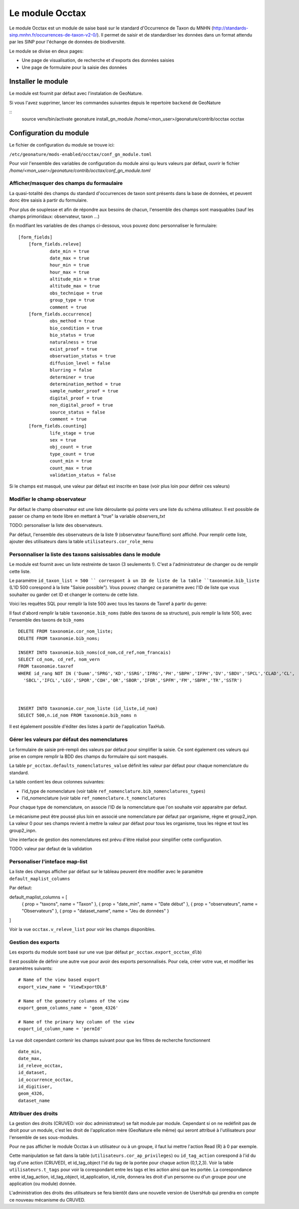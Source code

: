 Le module Occtax 
*****************

Le module Occtax est un module de saise basé sur le standard d'Occurrence de Taxon du MNHN (http://standards-sinp.mnhn.fr/occurrences-de-taxon-v2-0/). Il permet de saisir et de standardiser les données dans un format attendu par les SINP pour l'échange de données de biodiversité.

Le module se divise en deux pages:

- Une page de visualisation, de recherche et d'exports des données saisies
- Une page de formulaire pour la saisie des données


Installer le module
--------------------

Le module est fournit par défaut avec l'instalation de GeoNature.

Si vous l'avez supprimer, lancer les commandes suivantes depuis le repertoire ``backend`` de GeoNature

::
    source venv/bin/activate
    geonature install_gn_module /home/<mon_user>/geonature/contrib/occtax occtax


Configuration du module
------------------------

Le fichier de configuration du module se trouve ici:

``/etc/geonature/mods-enabled/occtax/conf_gn_module.toml``

Pour voir l'ensemble des variables de configuration du module ainsi qu leurs valeurs par défaut, ouvrir le fichier `/home/<mon_user>/geonature/contrib/occtax/conf_gn_module.toml`


Afficher/masquer des champs du formaulaire
""""""""""""""""""""""""""""""""""""""""""
La quasi-totalité des champs du standard d'occurrences de taxon sont présents dans la base de données, et peuvent donc être saisis à partir du formulaire.

Pour plus de souplesse et afin de répondre aux besoins de chacun, l'ensemble des champs sont masquables (sauf les champs primoridaux: observateur, taxon ...)

En modifiant les variables de des champs ci-dessous, vous pouvez donc personnaliser le formulaire:

::

    [form_fields]
	[form_fields.releve]
		date_min = true
		date_max = true
		hour_min = true
		hour_max = true
		altitude_min = true
		altitude_max = true
		obs_technique = true
		group_type = true
		comment = true
	[form_fields.occurrence]
		obs_method = true
		bio_condition = true
		bio_status = true
		naturalness = true
		exist_proof = true
		observation_status = true
		diffusion_level = false
		blurring = false
		determiner = true
		determination_method = true
		sample_number_proof = true
		digital_proof = true
		non_digital_proof = true
		source_status = false
		comment = true
	[form_fields.counting]
		life_stage = true
		sex = true
		obj_count = true
		type_count = true
		count_min = true
		count_max = true
		validation_status = false

Si le champs est masqué, une valeur par défaut est inscrite en base (voir plus loin pour définir ces valeurs)

Modifier le champ observateur
"""""""""""""""""""""""""""""
Par défaut le champ observateur est une liste déroulante qui pointe vers une liste du schéma utilisateur.
Il est possible de passer ce champ en texte libre en mettant à "true" la variable `observers_txt`

TODO: personaliser la liste des observateurs.

Par défaut, l'ensemble des observateurs de la liste 9 (observateur faune/flore) sont affiché. Pour remplir cette liste, ajouter des utilisateurs dans la table ``utilisateurs.cor_role_menu``

Personnaliser la liste des taxons saisissables dans le module
"""""""""""""""""""""""""""""""""""""""""""""""""""""""""""""
Le module est fournit avec un liste restreinte de taxon (3 seulements !). C'est a l'administrateur de changer ou de remplir cette liste.

Le paramètre ``id_taxon_list = 500 `` correspont à un ID de liste de la table ``taxonomie.bib_liste`` (L'ID 500 corespond à la liste "Saisie possible"). Vous pouvez changez ce paramètre avec l'ID de liste que vous souhaiter ou garder cet ID et changer le contenu de cette liste.

Voici les requêtes SQL pour remplir la liste 500 avec tous les taxons de Taxref à partir du genre: 

Il faut d'abord remplir la table ``taxonomie.bib_noms`` (table des taxons de sa structure), puis remplir la liste 500, avec l'ensemble des taxons de ``bib_noms``

:: 


    DELETE FROM taxonomie.cor_nom_liste;
    DELETE FROM taxonomie.bib_noms;

    INSERT INTO taxonomie.bib_noms(cd_nom,cd_ref,nom_francais)
    SELECT cd_nom, cd_ref, nom_vern
    FROM taxonomie.taxref
    WHERE id_rang NOT IN ('Dumm','SPRG','KD','SSRG','IFRG','PH','SBPH','IFPH','DV','SBDV','SPCL','CLAD','CL',
      'SBCL','IFCL','LEG','SPOR','COH','OR','SBOR','IFOR','SPFM','FM','SBFM','TR','SSTR')



    INSERT INTO taxonomie.cor_nom_liste (id_liste,id_nom)
    SELECT 500,n.id_nom FROM taxonomie.bib_noms n


Il est également possible d'éditer des listes à partir de l'application TaxHub.

Gérer les valeurs par défaut des nomenclatures
"""""""""""""""""""""""""""""""""""""""""""""""

Le formulaire de saisie pré-rempli des valeurs par défaut pour simplifier la saisie. Ce sont également ces valeurs qui prise en compre remplir la BDD des champs du formulaire qui sont masqués.

La table ``pr_occtax.defaults_nomenclatures_value`` définit les valeur par défaut pour chaque nomenclature du standard.

La table contient les deux colonnes suivantes:

- l'id_type de nomenclature (voir table ``ref_nomenclature.bib_nomenclatures_types``)
- l'id_nomenclature (voir table ``ref_nomenclature.t_nomenclatures``

Pour chaque type de nomenclature, on associe l'ID de la nomenclature que l'on souhaite voir apparaitre par defaut.

Le mécanisme peut être poussé plus loin en associé une nomenclature par défaut par organisme, règne et group2_inpn.
La valeur 0 pour ses champs revient à mettre la valeur par défaut pour tous les organisme, tous les règne et tout les group2_inpn.


Une interface de gestion des nomenclatures est prévu d'être réalisé pour simplifier cette configuration.

TODO: valeur par defaut de la validation

Personaliser l'inteface map-list
""""""""""""""""""""""""""""""""

La liste des champs afficher par défaut sur le tableau peuvent être modifier avec le paramètre ``default_maplist_columns``

Par défaut:

default_maplist_columns = [
    { prop = "taxons", name = "Taxon" },
    { prop = "date_min", name = "Date début" },
    { prop = "observateurs", name = "Observateurs" },
    { prop = "dataset_name", name = "Jeu de données" }
]

Voir la vue ``occtax.v_releve_list`` pour voir les champs disponibles.

Gestion des exports
"""""""""""""""""""
Les exports du module sont basé sur une vue (par défaut ``pr_occtax.export_occtax_dlb``)

Il est possible de définir une autre vue pour avoir des exports personnalisés.
Pour cela, créer votre vue, et modifier les paramètres suivants:

::

    # Name of the view based export
    export_view_name = 'ViewExportDLB'

    # Name of the geometry columns of the view
    export_geom_columns_name = 'geom_4326'

    # Name of the primary key column of the view
    export_id_column_name = 'permId'

La vue doit cependant contenir les champs suivant pour que les filtres de recherche fonctionnent

::

    date_min,
    date_max,
    id_releve_occtax,
    id_dataset,
    id_occurrence_occtax,
    id_digitiser,
    geom_4326,
    dataset_name

Attribuer des droits
"""""""""""""""""""""

La gestion des droits (CRUVED: voir doc administrateur) se fait module par module. Cependant si on ne redéfinit pas de droit pour un module, c'est les droit de l'application mère (GeoNature elle même) qui seront attribué à l'utilisateurs pour l'ensemble de ses sous-modules.

Pour ne pas afficher le module Occtax à un utilisateur ou à un groupe, il faut lui mettre l'action Read (R) à 0 par exemple.

Cette manipulation se fait dans la table (``utilisateurs.cor_ap_privileges``) ou ``id_tag_action`` corespond à l'id du tag d'une action (CRUVED), et id_tag_object l'id du tag de la portée pour chaque action (0,1,2,3). Voir la table ``utilisateurs.t_tags`` pour voir la corespondant entre les tags et les action ainsi que les portée.
La corespondance entre id_tag_action, id_tag_object, id_application, id_role, donnera les droit d'un personne ou d'un groupe pour une application (ou module) donnée.

L'administration des droits des utilisateurs se fera bientôt dans une nouvelle version de UsersHub qui prendra en compte ce nouveau mécanisme du CRUVED.


